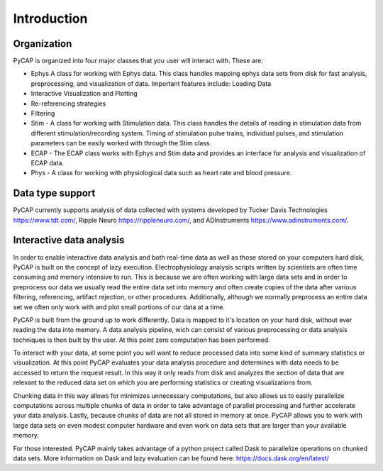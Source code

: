Introduction
=============

Organization
^^^^^^^^^^^^

PyCAP is organized into four major classes that you user will interact with. These are:

- Ephys  A class for working with Ephys data. This class handles mapping ephys data sets from disk for fast analysis, preprocessing, and visualization of data. Important features include: Loading Data
- Interactive Visualization and Plotting
- Re-referencing strategies
- Filtering
- Stim - A class for working with Stimulation data. This class handles the details of reading in stimulation data from different stimulation/recording system. Timing of stimulation pulse trains, individual pulses, and stimulation parameters can be easily worked with through the Stim class.
- ECAP - The ECAP class works with Ephys and Stim data and provides an interface for analysis and visualization of ECAP data.
- Phys - A class for working with physiological data such as heart rate and blood pressure.

Data type support
^^^^^^^^^^^^^^^^^
PyCAP currently supports analysis of data collected with systems developed by Tucker Davis Technologies https://www.tdt.com/, Ripple Neuro https://rippleneuro.com/, and ADInstruments https://www.adinstruments.com/.

Interactive data analysis
^^^^^^^^^^^^^^^^^^^^^^^^^

In order to enable interactive data analysis and both real-time data as well as those stored on your computers hard disk, PyCAP is built on the concept of lazy execution. Electrophysiology analysis scripts written by scientists are often time consuming and memory intensive to run. This is because we are often working with large data sets and in order to preprocess our data we usually read the entire data set into memory and often create copies of the data after various filtering, referencing, artifact rejection, or other procedures. Additionally, although we normally preprocess an entire data set we often only work with and plot small portions of our data at a time.

PyCAP is built from the ground up to work differently. Data is mapped to it's location on your hard disk, without ever reading the data into memory. A data analysis pipeline, wich can consist of various preprocessing or data analysis techniques is then built by the user. At this point zero computation has been performed.

To interact with your data, at some point you will want to reduce processed data into some kind of summary statistics or visualization. At this point PyCAP evaluates your data analysis procedure and determines with data needs to be accessed to return the request result. In this way it only reads from disk and analyzes the section of data that are relevant to the reduced data set on which you are performing statistics or creating visualizations from.

Chunking data in this way allows for minimizes unnecessary computations, but also allows us to easily parallelize computations across multiple chunks of data in order to take advantage of parallel processing and further accelerate your data analysis. Lastly, because chunks of data are not all stored in memory at once. PyCAP allows you to work with large data sets on even modest computer hardware and even work on data sets that are larger than your available memory.

For those interested. PyCAP mainly takes advantage of a python project called Dask to parallelize operations on chunked data sets. More information on Dask and lazy evaluation can be found here: https://docs.dask.org/en/latest/